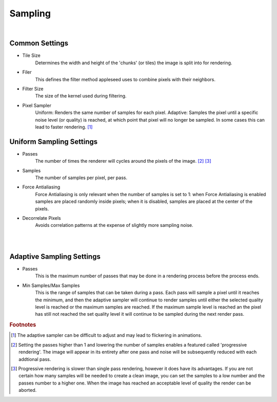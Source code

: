 Sampling
========

.. image:: /_static/screenshots/render_panels/sampling.JPG   

|

Common Settings
---------------

- Tile Size
	Determines the width and height of the 'chunks' (or tiles) the image is split into for rendering.
- Filer
	This defines the filter method appleseed uses to combine pixels with their neighbors.
- Filter Size
	The size of the kernel used during filtering.
- Pixel Sampler
	Uniform: Renders the same number of samples for each pixel.
	Adaptive: Samples the pixel until a specific noise level (or quality) is reached, at which point that pixel will no longer be sampled.  In some cases this can lead to faster rendering. [#f1]_

Uniform Sampling Settings
-------------------------

- Passes
	The number of times the renderer will cycles around the pixels of the image. [#f2]_ [#f3]_
- Samples
	The number of samples per pixel, per pass.
- Force Antialiasing
	Force Antialiasing is only relevant when the number of samples is set to 1: when Force Antialiasing is enabled samples are placed randomly inside pixels; when it is disabled, samples are placed at the center of the pixels.
- Decorrelate Pixels
	Avoids correlation patterns at the expense of slightly more sampling noise.

|

.. image:: /_static/screenshots/render_panels/sampling_2.JPG

|

Adaptive Sampling Settings
--------------------------

- Passes
	This is the maximum number of passes that may be done in a rendering process before the process ends.
- Min Samples/Max Samples
	This is the range of samples that can be taken during a pass.  Each pass will sample a pixel until it reaches the minimum, and then the adaptive sampler will continue to render samples until either the selected quality level is reached or the maximum samples are reached.  If the maximum sample level is reached an the pixel has still not reached the set quality level it will continue to be sampled during the next render pass.

.. rubric:: Footnotes

.. [#f1] The adaptive sampler can be difficult to adjust and may lead to flickering in animations.
.. [#f2] Setting the passes higher than 1 and lowering the number of samples enables a featured called 'progressive rendering'.  The image will appear in its entirety after one pass and noise will be subsequently reduced with each addtional pass.
.. [#f3] Progressive rendering is slower than single pass rendering, however it does have its advantages.  If you are not certain how many samples will be needed to create a clean image, you can set the samples to a low number and the passes number to a higher one.  When the image has reached an acceptable level of quality the render can be aborted.